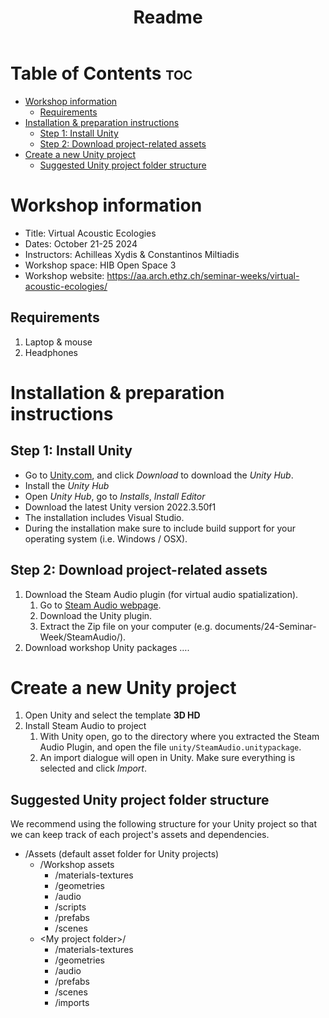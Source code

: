 #+title: Readme

* Table of Contents :toc:
- [[#workshop-information][Workshop information]]
  - [[#requirements][Requirements]]
- [[#installation--preparation-instructions][Installation & preparation instructions]]
  - [[#step-1-install-unity][Step 1: Install Unity]]
  - [[#step-2-download-project-related-assets][Step 2: Download project-related assets]]
- [[#create-a-new-unity-project][Create a new Unity project]]
  - [[#suggested-unity-project-folder-structure][Suggested Unity project folder structure]]

* Workshop information

+ Title: Virtual Acoustic Ecologies
+ Dates: October 21-25 2024
+ Instructors: Achilleas Xydis & Constantinos Miltiadis
+ Workshop space: HIB Open Space 3
+ Workshop website: https://aa.arch.ethz.ch/seminar-weeks/virtual-acoustic-ecologies/
# + Reference guide from previous workshop: https://aa.arch.ethz.ch/seminar-weeks/immersive-realities/immersive-realities-guides/
** Requirements
1. Laptop & mouse
2. Headphones
* Installation & preparation instructions
** Step 1: Install Unity
+ Go to [[https://unity.com/][Unity.com]], and click /Download/ to download the /Unity Hub/.
+ Install the /Unity Hub/
+ Open /Unity Hub/, go to /Installs/, /Install Editor/
+ Download the latest Unity version  2022.3.50f1
+ The installation includes Visual Studio.
+ During the installation make sure to include build support for your operating system (i.e. Windows / OSX).
** Step 2: Download project-related assets
1. Download the Steam Audio plugin (for virtual audio spatialization).
   1. Go to [[https://valvesoftware.github.io/steam-audio/downloads.html][Steam Audio webpage]].
   2. Download the Unity plugin.
   3. Extract the Zip file on your computer (e.g. documents/24-Seminar-Week/SteamAudio/).
2. Download workshop Unity packages ....
* Create a new Unity project
1. Open Unity and select the template *3D HD*
2. Install Steam Audio to project
   1. With Unity open, go to the directory where you extracted the Steam Audio Plugin, and open the file =unity/SteamAudio.unitypackage=.
   2. An import dialogue will open in Unity. Make sure everything is selected and click /Import/.
** Suggested Unity project folder structure
We recommend using the following structure for your Unity project so that we can keep track of each project's assets and dependencies.
- /Assets (default asset folder for Unity projects)
  - /Workshop assets
    - /materials-textures
    - /geometries
    - /audio
    - /scripts
    - /prefabs
    - /scenes
  - <My project folder>/
    - /materials-textures
    - /geometries
    - /audio
    - /prefabs
    - /scenes
    - /imports
